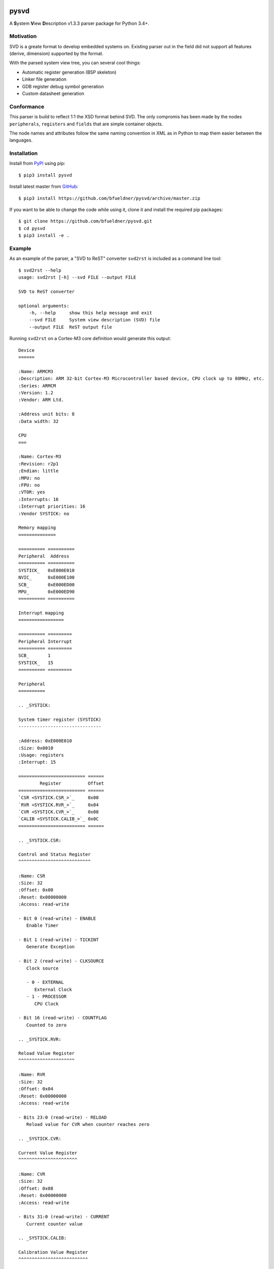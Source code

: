 .. image:: https://img.shields.io/pypi/v/pysvd
    :target: https://pypi.org/project/pysvd
    :alt: Latest version on PyPi

.. image:: https://img.shields.io/pypi/pyversions/pysvd
    :target: https://pypi.org/project/pysvd
    :alt: Python versions

.. image:: https://img.shields.io/pypi/l/pysvd
    :target: https://pypi.org/project/pysvd
    :alt: License

.. image:: https://travis-ci.org/bfueldner/pysvd.svg?branch=master
    :target: https://travis-ci.org/bfueldner/pysvd
    :alt: Build state

.. image:: https://coveralls.io/repos/github/bfueldner/pysvd/badge.svg?branch=master
    :target: https://coveralls.io/github/bfueldner/pysvd?branch=master
    :alt: Coverage


pysvd
=====

A **S**\ ystem **V**\ iew **D**\ escription v1.3.3 parser package for Python 3.4+.


Motivation
----------

SVD is a greate format to develop embedded systems on. Existing parser out in the field did not support all features (derive, dimension) supported by the format.

With the parsed system view tree, you can several cool things:

* Automatic register generation (BSP skeleton)
* Linker file generation
* GDB register debug symbol generation
* Custom datasheet generation


Conformance
-----------

This parser is build to reflect 1:1 the XSD format behind SVD. The only compromis has been made by the nodes ``peripherals``, ``registers`` and ``fields`` that are simple container objects.

The node names and attributes follow the same naming convention in XML as in Python to map them easier between the languages.


Installation
------------

Install from PyPI_ using pip::

    $ pip3 install pysvd

Install latest master from GitHub_::

    $ pip3 install https://github.com/bfueldner/pysvd/archive/master.zip

If you want to be able to change the code while using it, clone it and install the required pip packages::

    $ git clone https://github.com/bfueldner/pysvd.git
    $ cd pysvd
    $ pip3 install -e .

.. _PyPi: https://pypi.org
.. _GitHub: https://github.com/bfueldner/pysvd


Example
-------

As an example of the parser, a "SVD to ReST" converter ``svd2rst`` is included as a command line tool::

    $ svd2rst --help
    usage: svd2rst [-h] --svd FILE --output FILE

    SVD to ReST converter

    optional arguments:
        -h, --help     show this help message and exit
        --svd FILE     System view description (SVD) file
        --output FILE  ReST output file

Running ``svd2rst`` on a Cortex-M3 core definition would generate this output::

    Device
    ======

    :Name: ARMCM3
    :Description: ARM 32-bit Cortex-M3 Microcontroller based device, CPU clock up to 80MHz, etc.
    :Series: ARMCM
    :Version: 1.2
    :Vendor: ARM Ltd.

    :Address unit bits: 8
    :Data width: 32

    CPU
    ===

    :Name: Cortex-M3
    :Revision: r2p1
    :Endian: little
    :MPU: no
    :FPU: no
    :VTOR: yes
    :Interrupts: 16
    :Interrupt priorities: 16
    :Vendor SYSTICK: no

    Memory mapping
    ==============

    ========== ==========
    Peripheral  Address
    ========== ==========
    SYSTICK_   0xE000E010
    NVIC_      0xE000E100
    SCB_       0xE000ED00
    MPU_       0xE000ED90
    ========== ==========

    Interrupt mapping
    =================

    ========== =========
    Peripheral Interrupt
    ========== =========
    SCB_       1
    SYSTICK_   15
    ========== =========

    Peripheral
    ==========

    .. _SYSTICK:

    System timer register (SYSTICK)
    -------------------------------

    :Address: 0xE000E010
    :Size: 0x0010
    :Usage: registers
    :Interrupt: 15

    ========================= ======
            Register          Offset
    ========================= ======
    `CSR <SYSTICK.CSR_>`_     0x00
    `RVR <SYSTICK.RVR_>`_     0x04
    `CVR <SYSTICK.CVR_>`_     0x08
    `CALIB <SYSTICK.CALIB_>`_ 0x0C
    ========================= ======

    .. _SYSTICK.CSR:

    Control and Status Register
    ^^^^^^^^^^^^^^^^^^^^^^^^^^^

    :Name: CSR
    :Size: 32
    :Offset: 0x00
    :Reset: 0x00000000
    :Access: read-write

    - Bit 0 (read-write) - ENABLE
       Enable Timer

    - Bit 1 (read-write) - TICKINT
       Generate Exception

    - Bit 2 (read-write) - CLKSOURCE
       Clock source

       - 0 - EXTERNAL
          External Clock
       - 1 - PROCESSOR
          CPU Clock

    - Bit 16 (read-write) - COUNTFLAG
       Counted to zero

    .. _SYSTICK.RVR:

    Reload Value Register
    ^^^^^^^^^^^^^^^^^^^^^

    :Name: RVR
    :Size: 32
    :Offset: 0x04
    :Reset: 0x00000000
    :Access: read-write

    - Bits 23:0 (read-write) - RELOAD
       Reload value for CVR when counter reaches zero

    .. _SYSTICK.CVR:

    Current Value Register
    ^^^^^^^^^^^^^^^^^^^^^^

    :Name: CVR
    :Size: 32
    :Offset: 0x08
    :Reset: 0x00000000
    :Access: read-write

    - Bits 31:0 (read-write) - CURRENT
       Current counter value

    .. _SYSTICK.CALIB:

    Calibration Value Register
    ^^^^^^^^^^^^^^^^^^^^^^^^^^

    :Name: CALIB
    :Size: 32
    :Offset: 0x0C
    :Reset: 0x00000000
    :Access: read-only

    - Bits 23:0 (read-only) - TENMS
       Reload value to use for 10ms timing

    - Bit 30 (read-only) - SKEW
       Clock Skew

       - 0 - EXACT
          10ms calibration value is exact
       - 1 - INEXACT
          10ms calibration value is inexact, because of the clock frequency

    - Bit 31 (read-only) - NOREF
       No Ref

       - 0 - AVAILABLE
          Reference clock available
       - 1 - UNAVAILABLE
          Reference clock is not available

    ...
